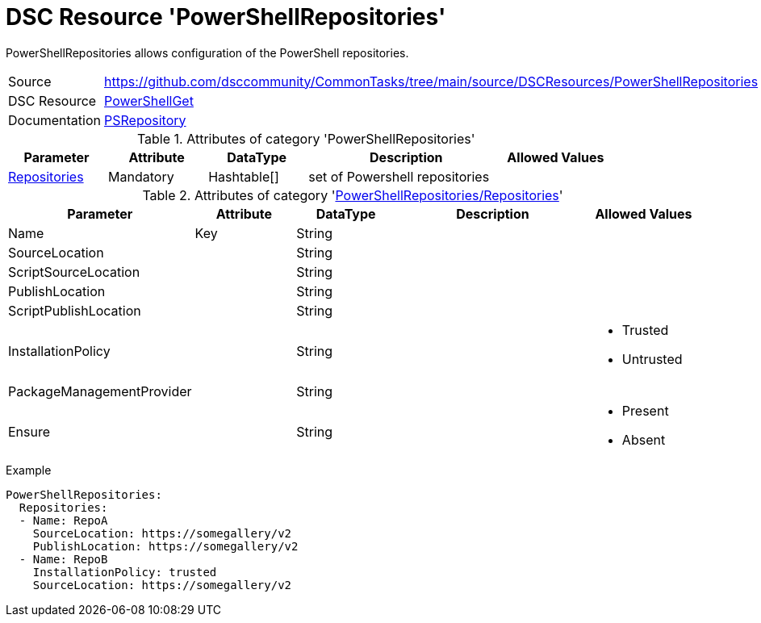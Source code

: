 // CommonTasks YAML Reference: PowerShellRepositories
// ==================================================

:YmlCategory: PowerShellRepositories

:abstract:    {YmlCategory} allows configuration of the PowerShell repositories.

[#dscyml_powershellrepositories]
= DSC Resource '{YmlCategory}'

[[dscyml_powershellrepositories_abstract, {abstract}]]
{abstract}


[cols="1,3a" options="autowidth" caption=]
|===
| Source         | https://github.com/dsccommunity/CommonTasks/tree/main/source/DSCResources/PowerShellRepositories
| DSC Resource   | https://github.com/PowerShell/PowerShellGetv2[PowerShellGet]
| Documentation  | https://github.com/PowerShell/PowerShellGetv2/tree/master/DSC/DscResources/MSFT_PSRepository[PSRepository]
|===


.Attributes of category '{YmlCategory}'
[cols="1,1,1,2a,1a" options="header"]
|===
| Parameter
| Attribute
| DataType
| Description
| Allowed Values

| [[dscyml_powershellrepositories_repositories, {YmlCategory}/Repositories]]<<dscyml_powershellrepositories_repositories_details, Repositories>>
| Mandatory
| Hashtable[]
| set of Powershell repositories
|

|===


[[dscyml_powershellrepositories_repositories_details]]
.Attributes of category '<<dscyml_powershellrepositories_repositories>>'
[cols="1,1,1,2a,1a" options="header"]
|===
| Parameter
| Attribute
| DataType
| Description
| Allowed Values

| Name
| Key
| String
|
|

| SourceLocation
|
| String
|
|

| ScriptSourceLocation
|
| String
|
|

| PublishLocation
|
| String
|
|

| ScriptPublishLocation
|
| String
|
|

| InstallationPolicy
|
| String
|
| - Trusted
  - Untrusted

| PackageManagementProvider
|
| String
|
|

| Ensure
|
| String
|
| - Present
  - Absent

|===


.Example
[source, yaml]
----
PowerShellRepositories:
  Repositories:
  - Name: RepoA
    SourceLocation: https://somegallery/v2
    PublishLocation: https://somegallery/v2
  - Name: RepoB
    InstallationPolicy: trusted
    SourceLocation: https://somegallery/v2
----